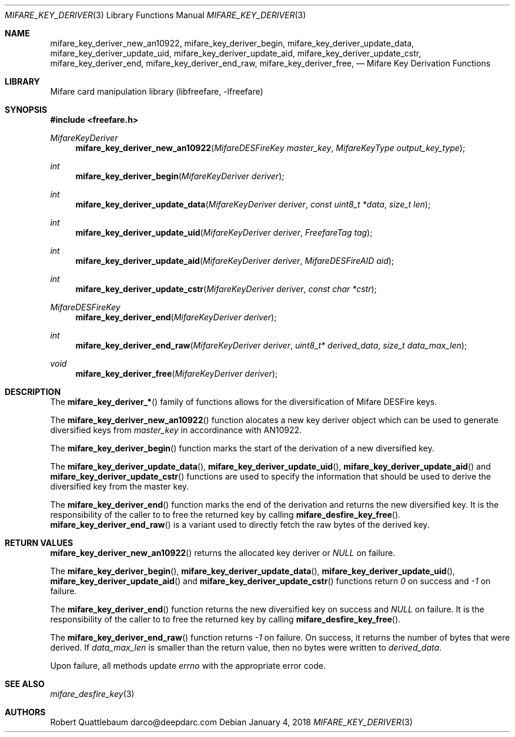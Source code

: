 .\" Copyright (C) 2018 Robert Quattlebaum
.\"
.\" This program is free software: you can redistribute it and/or modify it
.\" under the terms of the GNU Lesser General Public License as published by the
.\" Free Software Foundation, either version 3 of the License, or (at your
.\" option) any later version.
.\"
.\" This program is distributed in the hope that it will be useful, but WITHOUT
.\" ANY WARRANTY; without even the implied warranty of MERCHANTABILITY or
.\" FITNESS FOR A PARTICULAR PURPOSE.  See the GNU General Public License for
.\" more details.
.\"
.\" You should have received a copy of the GNU Lesser General Public License
.\" along with this program.  If not, see <http://www.gnu.org/licenses/>
.\"
.Dd January 4, 2018
.Dt MIFARE_KEY_DERIVER 3
.Os
.\"  _   _
.\" | \ | | __ _ _ __ ___   ___
.\" |  \| |/ _` | '_ ` _ \ / _ \
.\" | |\  | (_| | | | | | |  __/
.\" |_| \_|\__,_|_| |_| |_|\___|
.\"
.Sh NAME
.Nm mifare_key_deriver_new_an10922 ,
.Nm mifare_key_deriver_begin ,
.Nm mifare_key_deriver_update_data ,
.Nm mifare_key_deriver_update_uid ,
.Nm mifare_key_deriver_update_aid ,
.Nm mifare_key_deriver_update_cstr ,
.Nm mifare_key_deriver_end ,
.Nm mifare_key_deriver_end_raw ,
.Nm mifare_key_deriver_free ,
.Nd Mifare Key Derivation Functions
.\"  _     _ _
.\" | |   (_) |__  _ __ __ _ _ __ _   _
.\" | |   | | '_ \| '__/ _` | '__| | | |
.\" | |___| | |_) | | | (_| | |  | |_| |
.\" |_____|_|_.__/|_|  \__,_|_|   \__, |
.\"                               |___/
.Sh LIBRARY
Mifare card manipulation library (libfreefare, \-lfreefare)
.\"  ____                              _
.\" / ___| _   _ _ __   ___  _ __  ___(_)___
.\" \___ \| | | | '_ \ / _ \| '_ \/ __| / __|
.\"  ___) | |_| | | | | (_) | |_) \__ \ \__ \
.\" |____/ \__, |_| |_|\___/| .__/|___/_|___/
.\"        |___/            |_|
.Sh SYNOPSIS
.In freefare.h
.Ft MifareKeyDeriver
.Fn mifare_key_deriver_new_an10922 "MifareDESFireKey master_key" "MifareKeyType output_key_type"
.Ft int
.Fn mifare_key_deriver_begin "MifareKeyDeriver deriver"
.Ft int
.Fn mifare_key_deriver_update_data "MifareKeyDeriver deriver" "const uint8_t *data" "size_t len"
.Ft int
.Fn mifare_key_deriver_update_uid "MifareKeyDeriver deriver" "FreefareTag tag"
.Ft int
.Fn mifare_key_deriver_update_aid "MifareKeyDeriver deriver" "MifareDESFireAID aid"
.Ft int
.Fn mifare_key_deriver_update_cstr "MifareKeyDeriver deriver" "const char *cstr"
.Ft MifareDESFireKey
.Fn mifare_key_deriver_end "MifareKeyDeriver deriver"
.Ft int
.Fn mifare_key_deriver_end_raw "MifareKeyDeriver deriver" "uint8_t* derived_data" "size_t data_max_len"
.Ft void
.Fn mifare_key_deriver_free "MifareKeyDeriver deriver"
.\"  ____                      _       _   _
.\" |  _ \  ___  ___  ___ _ __(_)_ __ | |_(_) ___  _ __
.\" | | | |/ _ \/ __|/ __| '__| | '_ \| __| |/ _ \| '_ \
.\" | |_| |  __/\__ \ (__| |  | | |_) | |_| | (_) | | | |
.\" |____/ \___||___/\___|_|  |_| .__/ \__|_|\___/|_| |_|
.\"                             |_|
.Sh DESCRIPTION
The
.Fn mifare_key_deriver_*
family of functions allows for the diversification of Mifare DESFire keys.
.Pp
The
.Fn mifare_key_deriver_new_an10922
function alocates a new key deriver object which can be used to generate
diversified keys from
.Va master_key
in accordinance with AN10922.
.Pp
The
.Fn mifare_key_deriver_begin
function marks the start of the derivation of a new diversified key.
.Pp
The
.Fn mifare_key_deriver_update_data ,
.Fn mifare_key_deriver_update_uid ,
.Fn mifare_key_deriver_update_aid
and
.Fn mifare_key_deriver_update_cstr
functions are used to specify the information that should be used to derive
the diversified key from the master key.
.Pp
The
.Fn mifare_key_deriver_end
function marks the end of the derivation and returns the new diversified key.
It is the responsibility of the caller to to free the returned key by calling
.Fn mifare_desfire_key_free .
.Fn mifare_key_deriver_end_raw
is a variant used to directly fetch the raw bytes of the derived key.
.Pp
.\"  ____      _                                 _
.\" |  _ \ ___| |_ _   _ _ __ _ __   __   ____ _| |_   _  ___  ___
.\" | |_) / _ \ __| | | | '__| '_ \  \ \ / / _` | | | | |/ _ \/ __|
.\" |  _ <  __/ |_| |_| | |  | | | |  \ V / (_| | | |_| |  __/\__ \
.\" |_| \_\___|\__|\__,_|_|  |_| |_|   \_/ \__,_|_|\__,_|\___||___/
.\"
.Sh RETURN VALUES
.Fn mifare_key_deriver_new_an10922
returns the allocated key deriver or
.Va NULL
on failure.
.Pp
The
.Fn mifare_key_deriver_begin ,
.Fn mifare_key_deriver_update_data ,
.Fn mifare_key_deriver_update_uid ,
.Fn mifare_key_deriver_update_aid
and
.Fn mifare_key_deriver_update_cstr
functions return
.Va 0
on success and
.Va -1
on failure.
.Pp
The
.Fn mifare_key_deriver_end
function returns the new diversified key on success and
.Va NULL
on failure. It is the responsibility of the
caller to to free the returned key by calling
.Fn mifare_desfire_key_free .
.Pp
The
.Fn mifare_key_deriver_end_raw
function returns
.Va -1
on failure. On success, it returns the number of bytes that were derived. If
.Va data_max_len
is smaller than the return value, then no bytes were written to
.Va derived_data .
.Pp
Upon failure, all methods update
.Va errno
with the appropriate error code.
.\"  ____                    _
.\" / ___|  ___  ___    __ _| |___  ___
.\" \___ \ / _ \/ _ \  / _` | / __|/ _ \
.\"  ___) |  __/  __/ | (_| | \__ \ (_) |
.\" |____/ \___|\___|  \__,_|_|___/\___/
.\"
.Sh SEE ALSO
.Xr mifare_desfire_key 3
.\"     _         _   _
.\"    / \  _   _| |_| |__   ___  _ __ ___
.\"   / _ \| | | | __| '_ \ / _ \| '__/ __|
.\"  / ___ \ |_| | |_| | | | (_) | |  \__ \
.\" /_/   \_\__,_|\__|_| |_|\___/|_|  |___/
.\"
.Sh AUTHORS
.An Robert Quattlebaum darco@deepdarc.com
